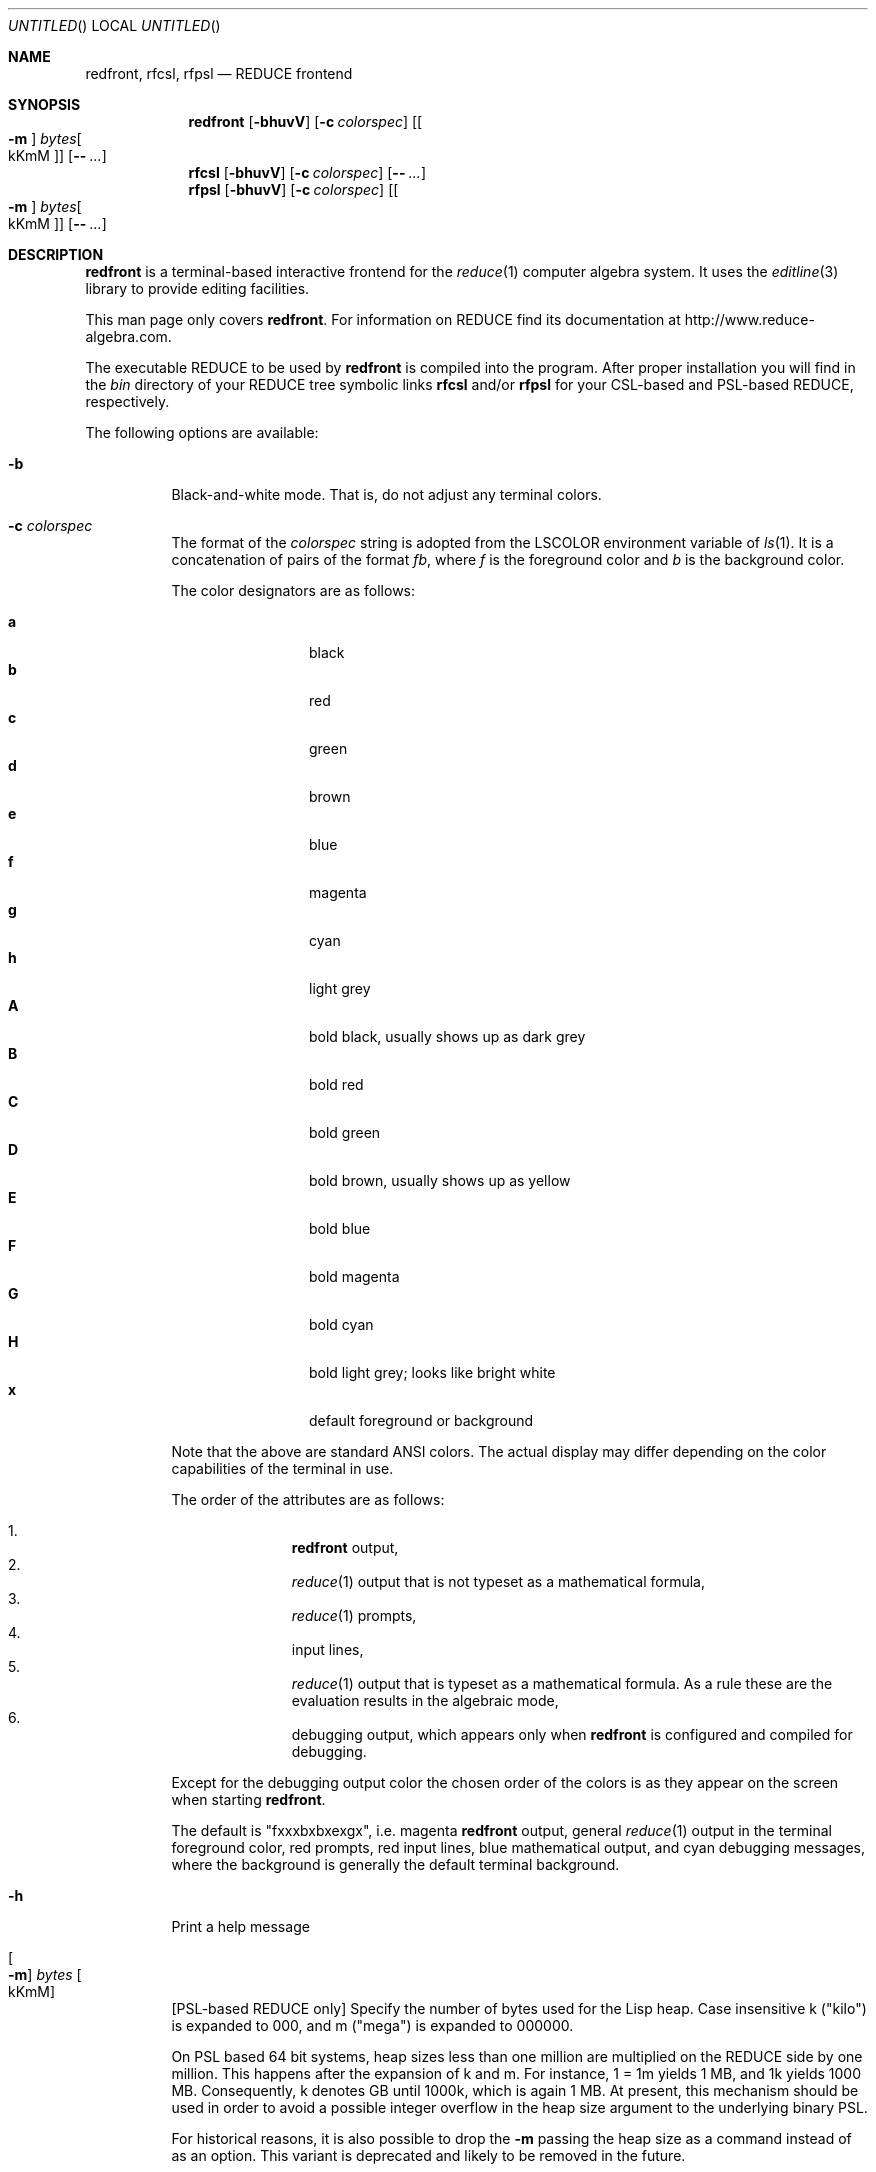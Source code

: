 .\" --------------------------------------------------------------------
.\" $Id$
.\" --------------------------------------------------------------------
.\" Copyright (c) 2006-2009 Thomas Sturm
.\" --------------------------------------------------------------------
.\" Redistribution and use in source and binary forms, with or without
.\" modification, are permitted provided that the following conditions
.\" are met:
.\"
.\"    * Redistributions of source code must retain the relevant
.\"      copyright notice, this list of conditions and the following
.\"      disclaimer.
.\"    * Redistributions in binary form must reproduce the above
.\"      copyright notice, this list of conditions and the following
.\"      disclaimer in the documentation and/or other materials provided
.\"      with the distribution.
.\"
.\" THIS SOFTWARE IS PROVIDED BY THE COPYRIGHT HOLDERS AND CONTRIBUTORS
.\" "AS IS" AND ANY EXPRESS OR IMPLIED WARRANTIES, INCLUDING, BUT NOT
.\" LIMITED TO, THE IMPLIED WARRANTIES OF MERCHANTABILITY AND FITNESS FOR
.\" A PARTICULAR PURPOSE ARE DISCLAIMED. IN NO EVENT SHALL THE COPYRIGHT
.\" OWNERS OR CONTRIBUTORS BE LIABLE FOR ANY DIRECT, INDIRECT, INCIDENTAL,
.\" SPECIAL, EXEMPLARY, OR CONSEQUENTIAL DAMAGES (INCLUDING, BUT NOT
.\" LIMITED TO, PROCUREMENT OF SUBSTITUTE GOODS OR SERVICES; LOSS OF USE,
.\" DATA, OR PROFITS; OR BUSINESS INTERRUPTION) HOWEVER CAUSED AND ON ANY
.\" THEORY OF LIABILITY, WHETHER IN CONTRACT, STRICT LIABILITY, OR TORT
.\" (INCLUDING NEGLIGENCE OR OTHERWISE) ARISING IN ANY WAY OUT OF THE USE
.\" OF THIS SOFTWARE, EVEN IF ADVISED OF THE POSSIBILITY OF SUCH DAMAGE.
.\"
.Dd Dez 3, 2009
.Os
.Dt REDFRONT 1
.Sh NAME
.Nm redfront , rfcsl, rfpsl
.Nd REDUCE frontend
.Sh SYNOPSIS
.Nm
.Op Fl bhuvV
.Op Fl c Ar colorspec
.Op Oo Fl m Oc Ar bytes Ns Oo kKmM Oc
.Op Fl - Ar ...
.Nm rfcsl
.Op Fl bhuvV
.Op Fl c Ar colorspec
.Op Fl - Ar ...
.br
.Nm rfpsl
.Op Fl bhuvV
.Op Fl c Ar colorspec
.Op Oo Fl m Oc Ar bytes Ns Oo kKmM Oc
.Op Fl - Ar ...
.Sh DESCRIPTION
.Nm
is a terminal-based interactive frontend for the
.Xr reduce 1
computer algebra system. It uses the
.Xr editline 3
library to provide editing facilities.
.Pp
This man page only covers
.Nm Ns Li .
For information on REDUCE find its documentation at
http://www.reduce-algebra.com.
.Pp
The executable REDUCE to be used by
.Nm
is compiled into the program. After proper installation you will find in
the
.Pa bin
directory of your REDUCE tree symbolic links
.Nm rfcsl
and/or
.Nm rfpsl
for your CSL-based and PSL-based REDUCE, respectively.
.Pp
The following options are available:
.Bl -tag -width indent
.It Fl b
Black-and-white mode. That is, do not adjust any terminal colors.
.It Fl c Ar colorspec
The format of the
.Ar colorspec
string is adopted from the
.Ev LSCOLOR
environment variable of
.Xr ls 1 .
It is a concatenation of pairs of the format
.Ar f Ns Ar b ,
where
.Ar f
is the foreground color and
.Ar b
is the background color.
.Pp
The color designators are as follows:
.Pp
.Bl -tag -width 4n -offset indent -compact
.It Sy a
black
.It Sy b
red
.It Sy c
green
.It Sy d
brown
.It Sy e
blue
.It Sy f
magenta
.It Sy g
cyan
.It Sy h
light grey
.It Sy A
bold black, usually shows up as dark grey
.It Sy B
bold red
.It Sy C
bold green
.It Sy D
bold brown, usually shows up as yellow
.It Sy E
bold blue
.It Sy F
bold magenta
.It Sy G
bold cyan
.It Sy H
bold light grey; looks like bright white
.It Sy x
default foreground or background
.El
.Pp
Note that the above are standard
\*[Ai]
colors.
The actual display may differ
depending on the color capabilities of the terminal in use.
.Pp
The order of the attributes are as follows:
.Pp
.Bl -enum -offset indent -compact
.It
.Nm
output,
.It
.Xr reduce 1
output that is not typeset as a mathematical formula,
.It
.Xr reduce 1
prompts,
.It
input lines,
.It
.Xr reduce 1
output that is typeset as a mathematical formula. As a rule these are
the evaluation results in the algebraic mode,
.It
debugging output, which appears only when
.Nm
is configured and compiled for debugging.
.El
.Pp
Except for the debugging output color the chosen order of the colors is as they
appear on the screen when starting
.Nm .
.Pp
The default is
.Qq "fxxxbxbxexgx" ,
i.e. magenta
.Nm
output, general
.Xr reduce 1
output in the terminal foreground color, red prompts, red input lines,
blue mathematical output, and cyan debugging messages, where the
background is generally the default terminal background.
.It Fl h
Print a help message
.It Oo Fl m Oc Ar bytes Oo kKmM Oc
[PSL-based REDUCE only] Specify the number of bytes used for the Lisp
heap. Case insensitive k ("kilo") is expanded to 000, and m ("mega") is
expanded to 000000.
.Pp
On PSL based 64 bit systems, heap sizes less than one million are
multiplied on the REDUCE side by one million. This happens after the
expansion of k and m. For instance, 1 = 1m yields 1 MB, and 1k yields
1000 MB. Consequently, k denotes GB until 1000k, which is again 1 MB. At
present, this mechanism should be used in order to avoid a possible
integer overflow in the heap size argument to the underlying binary PSL.
.Pp
For historical reasons, it is also possible to drop the
.Fl m
passing the heap size as a command instead of as an option. This variant
is deprecated and likely to be removed in the future.
.It Fl u
Automatically load the
.Xr reduce 1
package
.Qq utf8
at startup. This uses unicode characters for the mathematical output.
Note that the use of
.Fl u
requires a UTF-8-capable terminal, which is not checked by
.Nm .
.It Fl v | V
Print a more verbose banner message.
.It --
A command line argument of "--" marks the end of option arguments. Any
arguments following this are directly passed to the REDUCE program
spawned by
.Nm ,
in addition and after those generated by
.Nm .
For this sake, we consider the memory specification an option also when
not using the
.Fl m
format.
.El
.Sh "IMPLEMENTATION NOTES"
For redfront 1 KB is 1000 Bytes in contrast to 1024 Bytes, 1 MB is 1000
KB, and so on.
.Pp
PSL based REDUCE on 32 bit systems generally does not admit more than
128m heap size. On some systems (e.g. Mac G4, Solaris) this even reduces
to 64m. On some architectures the command and the
.Fl m
option are generally ignored on the REDUCE side. The heap is then set to
the maximum possible size.
.Sh "FILES"
.Bl -tag -width indent
.It Pa $HOME/.reduce_history
stores command history between sessions.
.It Pa $PWD/.editrc , Pa $HOME/.editrc
are
.Xr editline 3
configuration files, in which global settings as well as particular
settings for
.Nm
can be made. See
.Xr editrc 5
for details. At startup
.Nm
sources the first one of these that exists.
.El
.Sh "SEE ALSO"
.Xr editline 3
.Sh EXAMPLES
The following starts
.Nm
for PSL-based
.Xr reduce 1
via the corresponding symbolic link with unicode support and 1 GB heap
on a 64 bit architecture:
.Pp
.Dl "rfpsl -u -m 1k"
.Sh HISTORY
The first version of
.Nm
was derived from an
.Xr X 7
interface by C. Cannam and W. Neun. Earlier versions have been realized
and distributed by W. Neun and by A. Dolzmann and T. Sturm starting in
1999.
.Sh "AUTHORS"
.An T. Sturm
.Aq sturm@redlog.eu
.Sh "BUGS"
Due to limitations of
.Xr editline 3
the prompt coloring does not work. The prompt generally receives the
same color as the input.
.Pp
The choice of background colors with
.Fl c
is not implemented yet. Nevertheless, choices must be specified in the
.Ar colorspec
argument, which are generally treated like
.Qq x
at present.
.Pp
The PSL heapsize selection policy for 64 bit architectures in contrast
to 32 bit architectures (necessary to avoid some integer overflows on
the former) is unintuitive and should probably be hidden via redfront.
